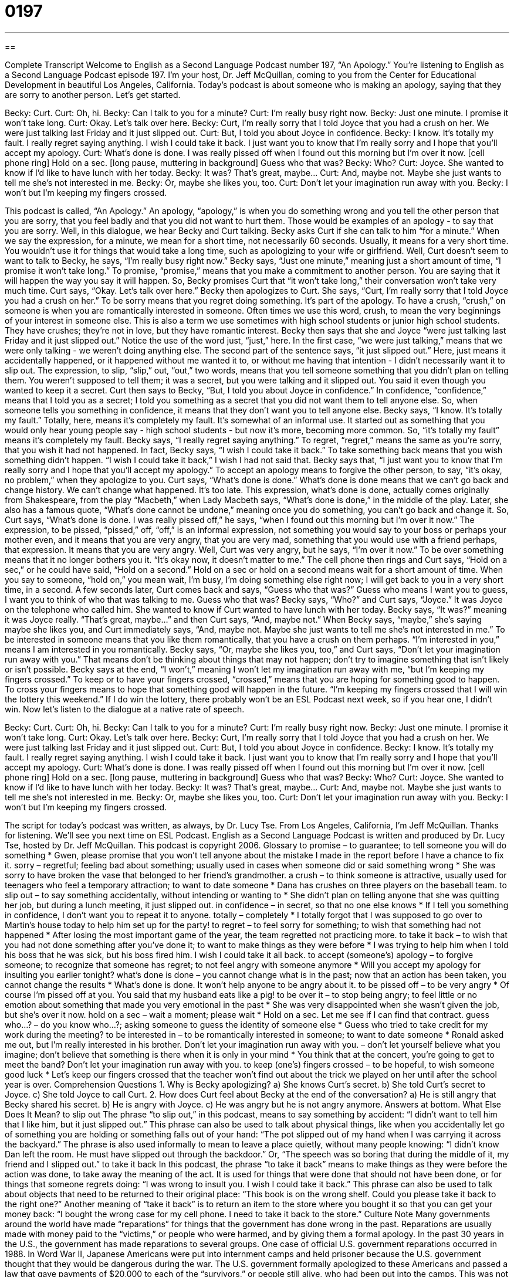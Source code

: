 = 0197
:toc: left
:toclevels: 3
:sectnums:
:stylesheet: ../../../myAdocCss.css

'''

== 

Complete Transcript
Welcome to English as a Second Language Podcast number 197, “An Apology.”
You're listening to English as a Second Language Podcast episode 197. I'm your host, Dr. Jeff McQuillan, coming to you from the Center for Educational Development in beautiful Los Angeles, California.
Today's podcast is about someone who is making an apology, saying that they are sorry to another person. Let's get started.
[Start of story]
Becky: Curt.
Curt: Oh, hi.
Becky: Can I talk to you for a minute?
Curt: I’m really busy right now.
Becky: Just one minute. I promise it won’t take long.
Curt: Okay. Let’s talk over here.
Becky: Curt, I’m really sorry that I told Joyce that you had a crush on her. We were just talking last Friday and it just slipped out.
Curt: But, I told you about Joyce in confidence.
Becky: I know. It’s totally my fault. I really regret saying anything. I wish I could take it back. I just want you to know that I’m really sorry and I hope that you’ll accept my apology.
Curt: What’s done is done. I was really pissed off when I found out this morning but I’m over it now. [cell phone ring] Hold on a sec. [long pause, muttering in background] Guess who that was?
Becky: Who?
Curt: Joyce. She wanted to know if I’d like to have lunch with her today.
Becky: It was? That’s great, maybe…
Curt: And, maybe not. Maybe she just wants to tell me she’s not interested in me.
Becky: Or, maybe she likes you, too.
Curt: Don’t let your imagination run away with you.
Becky: I won’t but I’m keeping my fingers crossed.
[End of story]
This podcast is called, “An Apology.” An apology, “apology,” is when you do something wrong and you tell the other person that you are sorry, that you feel badly and that you did not want to hurt them. Those would be examples of an apology - to say that you are sorry.
Well, in this dialogue, we hear Becky and Curt talking. Becky asks Curt if she can talk to him “for a minute.” When we say the expression, for a minute, we mean for a short time, not necessarily 60 seconds. Usually, it means for a very short time. You wouldn't use it for things that would take a long time, such as apologizing to your wife or girlfriend.
Well, Curt doesn't seem to want to talk to Becky, he says, “I’m really busy right now.” Becky says, “Just one minute,” meaning just a short amount of time, “I promise it won’t take long.” To promise, “promise,” means that you make a commitment to another person. You are saying that it will happen the way you say it will happen. So, Becky promises Curt that “it won't take long,” their conversation won't take very much time. Curt says, “Okay. Let's talk over here.”
Becky then apologizes to Curt. She says, “Curt, I’m really sorry that I told Joyce you had a crush on her.” To be sorry means that you regret doing something. It's part of the apology. To have a crush, “crush,” on someone is when you are romantically interested in someone. Often times we use this word, crush, to mean the very beginnings of your interest in someone else. This is also a term we use sometimes with high school students or junior high school students. They have crushes; they're not in love, but they have romantic interest.
Becky then says that she and Joyce “were just talking last Friday and it just slipped out.” Notice the use of the word just, “just,” here. In the first case, “we were just talking,” means that we were only talking - we weren't doing anything else. The second part of the sentence says, “it just slipped out.” Here, just means it accidentally happened, or it happened without me wanted it to, or without me having that intention - I didn't necessarily want it to slip out. The expression, to slip, “slip,” out, “out,” two words, means that you tell someone something that you didn't plan on telling them. You weren't supposed to tell them; it was a secret, but you were talking and it slipped out. You said it even though you wanted to keep it a secret.
Curt then says to Becky, “But, I told you about Joyce in confidence.” In confidence, “confidence,” means that I told you as a secret; I told you something as a secret that you did not want them to tell anyone else. So, when someone tells you something in confidence, it means that they don't want you to tell anyone else.
Becky says, “I know. It’s totally my fault.” Totally, here, means it's completely my fault. It's somewhat of an informal use. It started out as something that you would only hear young people say - high school students - but now it's more, becoming more common. So, “it's totally my fault” means it's completely my fault. Becky says, “I really regret saying anything.” To regret, “regret,” means the same as you're sorry, that you wish it had not happened. In fact, Becky says, “I wish I could take it back.” To take something back means that you wish something didn't happen. “I wish I could take it back,” I wish I had not said that. Becky says that, “I just want you to know that I’m really sorry and I hope that you’ll accept my apology.” To accept an apology means to forgive the other person, to say, “it's okay, no problem,” when they apologize to you.
Curt says, “What’s done is done.” What's done is done means that we can't go back and change history. We can't change what happened. It's too late. This expression, what's done is done, actually comes originally from Shakespeare, from the play “Macbeth,” when Lady Macbeth says, “What's done is done,” in the middle of the play. Later, she also has a famous quote, “What's done cannot be undone,” meaning once you do something, you can't go back and change it. So, Curt says, “What's done is done. I was really pissed off,” he says, “when I found out this morning but I’m over it now.” The expression, to be pissed, “pissed,” off, “off,” is an informal expression, not something you would say to your boss or perhaps your mother even, and it means that you are very angry, that you are very mad, something that you would use with a friend perhaps, that expression. It means that you are very angry. Well, Curt was very angry, but he says, “I'm over it now.” To be over something means that it no longer bothers you it. “It's okay now, it doesn't matter to me.”
The cell phone then rings and Curt says, “Hold on a sec,” or he could have said, “Hold on a second.” Hold on a sec or hold on a second means wait for a short amount of time. When you say to someone, “hold on,” you mean wait, I'm busy, I'm doing something else right now; I will get back to you in a very short time, in a second. A few seconds later, Curt comes back and says, “Guess who that was?” Guess who means I want you to guess, I want you to think of who that was talking to me. Guess who that was?
Becky says, “Who?” and Curt says, “Joyce.” It was Joyce on the telephone who called him. She wanted to know if Curt wanted to have lunch with her today. Becky says, “It was?” meaning it was Joyce really. “That's great, maybe...” and then Curt says, “And, maybe not.” When Becky says, “maybe,” she's saying maybe she likes you, and Curt immediately says, “And, maybe not. Maybe she just wants to tell me she’s not interested in me.” To be interested in someone means that you like them romantically, that you have a crush on them perhaps. “I'm interested in you,” means I am interested in you romantically. Becky says, “Or, maybe she likes you, too,” and Curt says, “Don’t let your imagination run away with you.” That means don't be thinking about things that may not happen; don't try to imagine something that isn't likely or isn't possible.
Becky says at the end, “I won’t,” meaning I won't let my imagination run away with me, “but I’m keeping my fingers crossed.” To keep or to have your fingers crossed, “crossed,” means that you are hoping for something good to happen. To cross your fingers means to hope that something good will happen in the future. “I'm keeping my fingers crossed that I will win the lottery this weekend.” If I do win the lottery, there probably won't be an ESL Podcast next week, so if you hear one, I didn't win.
Now let's listen to the dialogue at a native rate of speech.
[Start of story]
Becky: Curt.
Curt: Oh, hi.
Becky: Can I talk to you for a minute?
Curt: I’m really busy right now.
Becky: Just one minute. I promise it won’t take long.
Curt: Okay. Let’s talk over here.
Becky: Curt, I’m really sorry that I told Joyce that you had a crush on her. We were just talking last Friday and it just slipped out.
Curt: But, I told you about Joyce in confidence.
Becky: I know. It’s totally my fault. I really regret saying anything. I wish I could take it back. I just want you to know that I’m really sorry and I hope that you’ll accept my apology.
Curt: What’s done is done. I was really pissed off when I found out this morning but I’m over it now. [cell phone ring] Hold on a sec. [long pause, muttering in background] Guess who that was?
Becky: Who?
Curt: Joyce. She wanted to know if I’d like to have lunch with her today.
Becky: It was? That’s great, maybe…
Curt: And, maybe not. Maybe she just wants to tell me she’s not interested in me.
Becky: Or, maybe she likes you, too.
Curt: Don’t let your imagination run away with you.
Becky: I won’t but I’m keeping my fingers crossed.
[End of story]
The script for today's podcast was written, as always, by Dr. Lucy Tse.
From Los Angeles, California, I'm Jeff McQuillan. Thanks for listening. We'll see you next time on ESL Podcast.
English as a Second Language Podcast is written and produced by Dr. Lucy Tse, hosted by Dr. Jeff McQuillan. This podcast is copyright 2006.
Glossary
to promise – to guarantee; to tell someone you will do something
* Gwen, please promise that you won't tell anyone about the mistake I made in the report before I have a chance to fix it.
sorry – regretful; feeling bad about something; usually used in cases when someone did or said something wrong
* She was sorry to have broken the vase that belonged to her friend’s grandmother.
a crush – to think someone is attractive, usually used for teenagers who feel a temporary attraction; to want to date someone
* Dana has crushes on three players on the baseball team.
to slip out – to say something accidentally, without intending or wanting to
* She didn’t plan on telling anyone that she was quitting her job, but during a lunch meeting, it just slipped out.
in confidence – in secret, so that no one else knows
* If I tell you something in confidence, I don’t want you to repeat it to anyone.
totally – completely
* I totally forgot that I was supposed to go over to Martin’s house today to help him set up for the party!
to regret – to feel sorry for something; to wish that something had not happened
* After losing the most important game of the year, the team regretted not practicing more.
to take it back – to wish that you had not done something after you’ve done it; to want to make things as they were before
* I was trying to help him when I told his boss that he was sick, but his boss fired him. I wish I could take it all back.
to accept (someone’s) apology – to forgive someone; to recognize that someone has regret; to not feel angry with someone anymore
* Will you accept my apology for insulting you earlier tonight?
what's done is done – you cannot change what is in the past; now that an action has been taken, you cannot change the results
* What's done is done. It won’t help anyone to be angry about it.
to be pissed off – to be very angry
* Of course I’m pissed off at you. You said that my husband eats like a pig!
to be over it – to stop being angry; to feel little or no emotion about something that made you very emotional in the past
* She was very disappointed when she wasn’t given the job, but she’s over it now.
hold on a sec – wait a moment; please wait
* Hold on a sec. Let me see if I can find that contract.
guess who…? – do you know who…?; asking someone to guess the identity of someone else
* Guess who tried to take credit for my work during the meeting?
to be interested in – to be romantically interested in someone; to want to date someone
* Ronald asked me out, but I'm really interested in his brother.
Don't let your imagination run away with you. – don’t let yourself believe what you imagine; don’t believe that something is there when it is only in your mind
* You think that at the concert, you’re going to get to meet the band? Don’t let your imagination run away with you.
to keep (one’s) fingers crossed – to be hopeful, to wish someone good luck
* Let’s keep our fingers crossed that the teacher won’t find out about the trick we played on her until after the school year is over.
Comprehension Questions
1. Why is Becky apologizing?
a) She knows Curt's secret.
b) She told Curt's secret to Joyce.
c) She told Joyce to call Curt.
2. How does Curt feel about Becky at the end of the conversation?
a) He is still angry that Becky shared his secret.
b) He is angry with Joyce.
c) He was angry but he is not angry anymore.
Answers at bottom.
What Else Does It Mean?
to slip out
The phrase “to slip out,” in this podcast, means to say something by accident: “I didn't want to tell him that I like him, but it just slipped out.” This phrase can also be used to talk about physical things, like when you accidentally let go of something you are holding or something falls out of your hand: “The pot slipped out of my hand when I was carrying it across the backyard.” The phrase is also used informally to mean to leave a place quietly, without many people knowing: “I didn't know Dan left the room. He must have slipped out through the backdoor.” Or, “The speech was so boring that during the middle of it, my friend and I slipped out.”
to take it back
In this podcast, the phrase “to take it back” means to make things as they were before the action was done, to take away the meaning of the act. It is used for things that were done that should not have been done, or for things that someone regrets doing: “I was wrong to insult you. I wish I could take it back.” This phrase can also be used to talk about objects that need to be returned to their original place: “This book is on the wrong shelf. Could you please take it back to the right one?” Another meaning of “take it back” is to return an item to the store where you bought it so that you can get your money back: “I bought the wrong case for my cell phone. I need to take it back to the store.”
Culture Note
Many governments around the world have made “reparations” for things that the government has done wrong in the past. Reparations are usually made with money paid to the “victims,” or people who were harmed, and by giving them a formal apology.
In the past 30 years in the U.S., the government has made reparations to several groups. One case of official U.S. government reparations occurred in 1988. In Word War II, Japanese Americans were put into internment camps and held prisoner because the U.S. government thought that they would be dangerous during the war. The U.S. government formally apologized to these Americans and passed a law that gave payments of $20,000 to each of the “survivors,” or people still alive, who had been put into the camps. This was not the only reparation for this mistake. When Japanese Americans were moved into the camps, they had to leave behind most of what they owned, including their land. In 1968, the government began reparations for the property that Japanese Americans lost.
In the 1980’s, Native Americans also began receiving reparations for being forced to leave their land more than 100 years before. In many cases, there were “treaties,” or formal government agreements, that the government signed to get Native Americans to leave their land, but that they did not “honor,” or follow. In many cases, reparations were decided by the terms of these old treaties. The reparations included large sums of money and the ownership of their own property to live and to work on.
Comprehension Answers
1 - b
2 - c